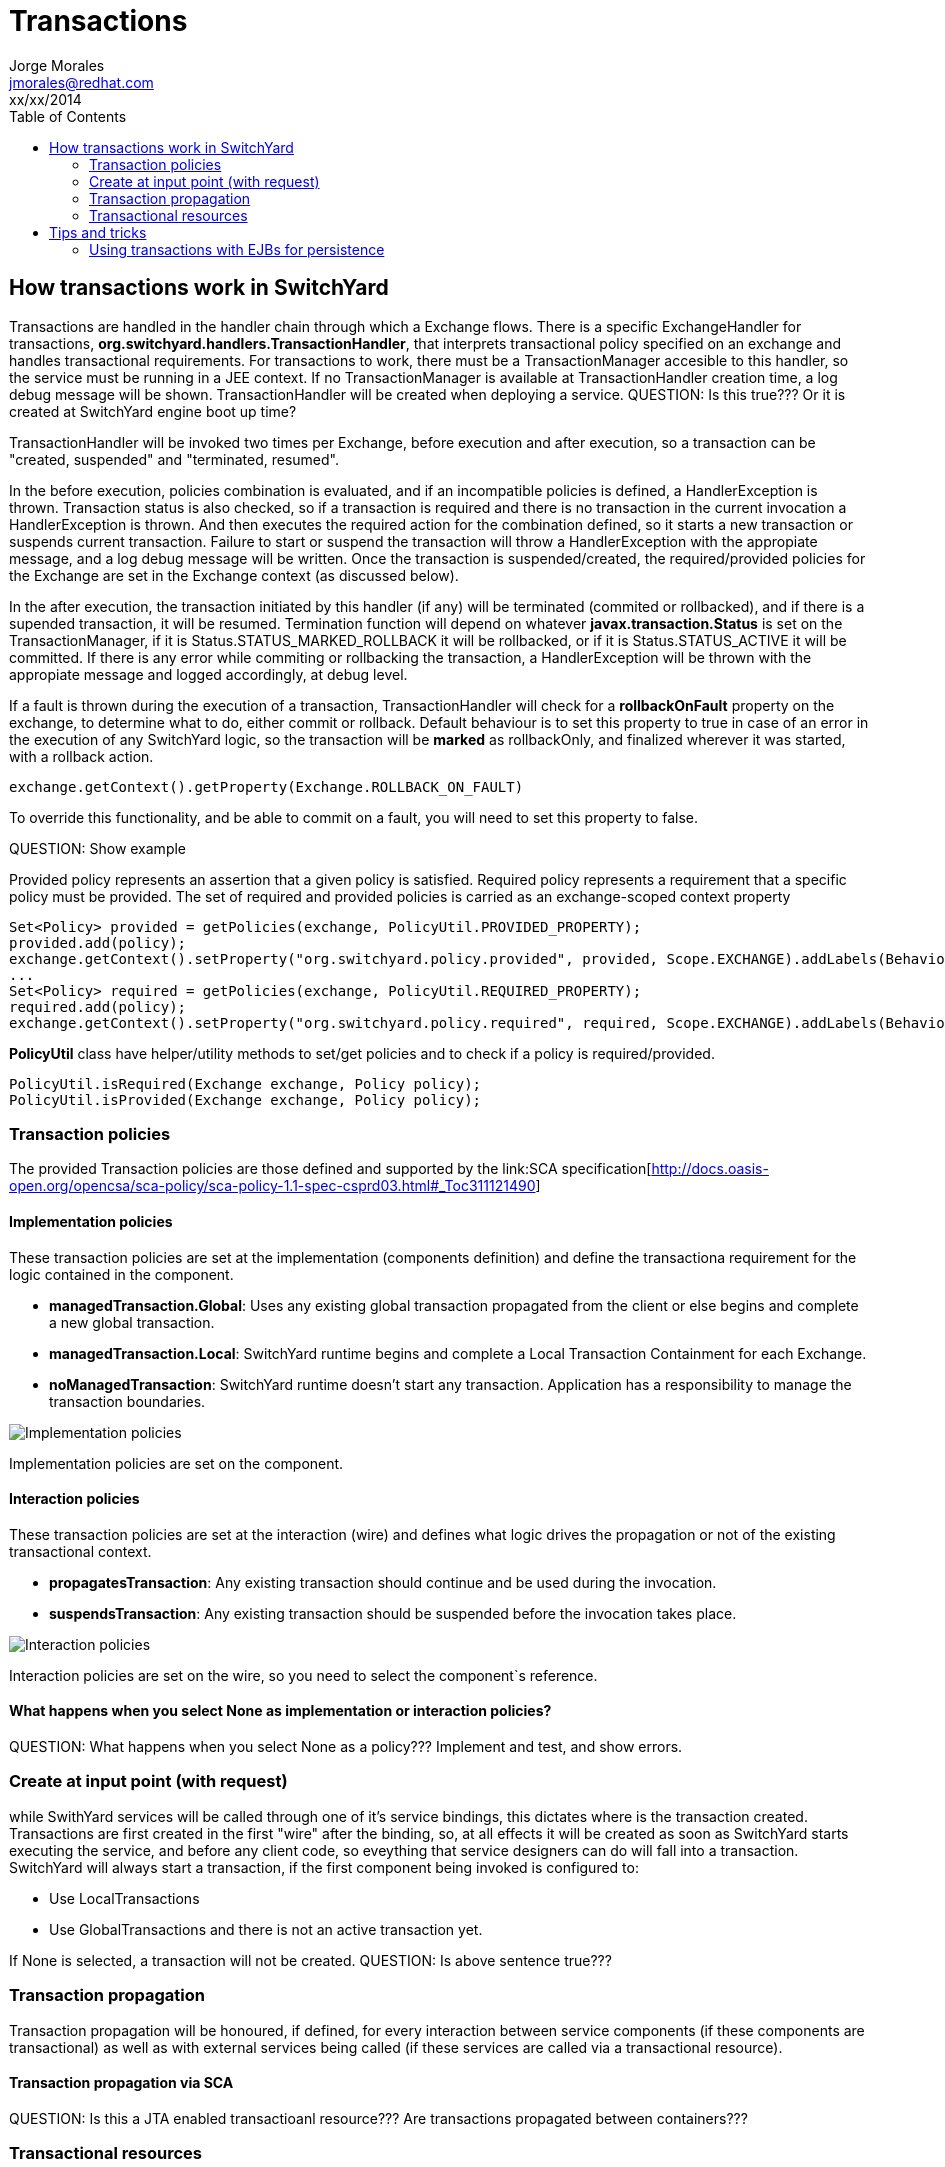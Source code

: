 = Transactions
Jorge Morales <jmorales@redhat.com>
xx/xx/2014
:toc:
:icons: font
:imagesdir: ./images
:source-highlighter: prettify

== How transactions work in SwitchYard
Transactions are handled in the handler chain through which a Exchange flows. There is a specific ExchangeHandler for transactions, *org.switchyard.handlers.TransactionHandler*, that interprets transactional policy specified on an exchange and handles transactional requirements.
For transactions to work, there must be a TransactionManager accesible to this handler, so the service must be running in a JEE context. If no TransactionManager is available at TransactionHandler creation time, a log debug message will be shown. TransactionHandler will be created when deploying a service.
QUESTION: Is this true??? Or it is created at SwitchYard engine boot up time?

TransactionHandler will be invoked two times per Exchange, before execution and after execution, so a transaction can be "created, suspended" and "terminated, resumed".

In the before execution, policies combination is evaluated, and if an incompatible policies is defined, a HandlerException is thrown.
Transaction status is also checked, so if a transaction is required and there is no transaction in the current invocation a HandlerException is thrown. And then executes the required action for the combination defined, so it starts a new transaction or suspends current transaction. Failure to start or suspend the transaction will throw a HandlerException with the appropiate message, and a log debug message will be written.
Once the transaction is suspended/created, the required/provided policies for the Exchange are set in the Exchange context (as discussed below).

In the after execution, the transaction initiated by this handler (if any) will be terminated (commited or rollbacked), and if there is a supended transaction, it will be resumed. Termination function will depend on whatever *javax.transaction.Status* is set on the TransactionManager, if it is Status.STATUS_MARKED_ROLLBACK it will be rollbacked, or if it is Status.STATUS_ACTIVE it will be committed. If there is any error while commiting or rollbacking the transaction, a HandlerException will be thrown with the appropiate message and logged accordingly, at debug level.

If a fault is thrown during the execution of a transaction, TransactionHandler will check for a *rollbackOnFault* property on the exchange, to determine what to do, either commit or rollback. Default behaviour is to set this property to true in case of an error in the execution of any SwitchYard logic, so the transaction will be *marked* as rollbackOnly, and finalized wherever it was started, with a rollback action.

[source,java]
----
exchange.getContext().getProperty(Exchange.ROLLBACK_ON_FAULT)
----

To override this functionality, and be able to commit on a fault, you will need to set this property to false.

QUESTION: Show example

Provided policy represents an assertion that a given policy is satisfied. Required policy represents a requirement that a specific policy must be provided.  The set of required and provided policies is carried as an exchange-scoped context property

[source,java]
----
Set<Policy> provided = getPolicies(exchange, PolicyUtil.PROVIDED_PROPERTY);
provided.add(policy);
exchange.getContext().setProperty("org.switchyard.policy.provided", provided, Scope.EXCHANGE).addLabels(BehaviorLabel.TRANSIENT.label());
...
Set<Policy> required = getPolicies(exchange, PolicyUtil.REQUIRED_PROPERTY);
required.add(policy);
exchange.getContext().setProperty("org.switchyard.policy.required", required, Scope.EXCHANGE).addLabels(BehaviorLabel.TRANSIENT.label());
----

*PolicyUtil* class have helper/utility methods to set/get policies and to check if a policy is required/provided.

[source,java]
----
PolicyUtil.isRequired(Exchange exchange, Policy policy);
PolicyUtil.isProvided(Exchange exchange, Policy policy);
----

=== Transaction policies
The provided Transaction policies are those defined and supported by the link:SCA specification[http://docs.oasis-open.org/opencsa/sca-policy/sca-policy-1.1-spec-csprd03.html#_Toc311121490]

==== Implementation policies
These transaction policies are set at the implementation (components definition) and define the transactiona requirement for the logic contained in the component.

* *managedTransaction.Global*: Uses any existing global transaction propagated from the client or else begins and complete a new global transaction.
* *managedTransaction.Local*: SwitchYard runtime begins and complete a Local Transaction Containment for each Exchange.
* *noManagedTransaction*: SwitchYard runtime doesn't start any transaction. Application has a responsibility to manage the transaction boundaries.

image:implementation_policies.png[Implementation policies]

Implementation policies are set on the component.

==== Interaction policies
These transaction policies are set at the interaction (wire) and defines what logic drives the propagation or not of the existing transactional context.

* *propagatesTransaction*: Any existing transaction should continue and be used during the invocation.
* *suspendsTransaction*: Any existing transaction should be suspended before the invocation takes place.

image:interaction_policies.png[Interaction policies]

Interaction policies are set on the wire, so you need to select the component`s reference.

==== What happens when you select None as implementation or interaction policies?
QUESTION: What happens when you select None as a policy??? Implement and test, and show errors.

=== Create at input point (with request)
while SwithYard services will be called through one of it's service bindings, this dictates where is the transaction created. Transactions are first created in the first "wire" after the binding, so, at all effects it will be created as soon as SwitchYard starts executing the service, and before any client code, so eveything that service designers can do will fall into a transaction.
SwitchYard will always start a transaction, if the first component being invoked is configured to:

* Use LocalTransactions
* Use GlobalTransactions and there is not an active transaction yet.

If None is selected, a transaction will not be created.
QUESTION: Is above sentence true???

=== Transaction propagation
Transaction propagation will be honoured, if defined, for every interaction between service components (if these components are transactional) as well as with external services being called (if these services are called via a transactional resource).

==== Transaction propagation via SCA
QUESTION: Is this a JTA enabled transactioanl resource??? Are transactions propagated between containers???

=== Transactional resources
Current transactional resources existing in SwitchYard are:

Implementations::
* Bean
* Camel
* BPMN
* BPEL
* Rules

Bindings::
* SCA
* JMS
* JCA
* JPA
* SQL
* Camel

QUESTION: This needs to be validated

== Tips and tricks

=== Using transactions with EJBs for persistence



// vim: set syntax=asciidoc:
